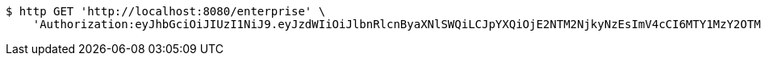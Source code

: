 [source,bash]
----
$ http GET 'http://localhost:8080/enterprise' \
    'Authorization:eyJhbGciOiJIUzI1NiJ9.eyJzdWIiOiJlbnRlcnByaXNlSWQiLCJpYXQiOjE2NTM2NjkyNzEsImV4cCI6MTY1MzY2OTM1N30.deFM4C9l62C7BWm7SVQIvgbtVJpBTYWHQDNvL5-v9bU'
----
